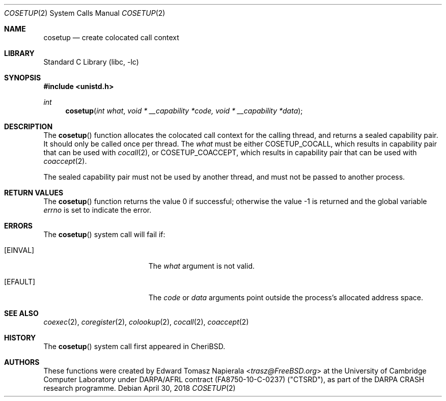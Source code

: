 .\"
.\" Copyright (c) 2018 Edward Tomasz Napierala <en322@cl.cam.ac.uk>
.\" All rights reserved.
.\"
.\" This software was developed by SRI International and the University of
.\" Cambridge Computer Laboratory under DARPA/AFRL contract (FA8750-10-C-0237)
.\" ("CTSRD"), as part of the DARPA CRASH research programme.
.\"
.\" Redistribution and use in source and binary forms, with or without
.\" modification, are permitted provided that the following conditions
.\" are met:
.\" 1. Redistributions of source code must retain the above copyright
.\"    notice, this list of conditions and the following disclaimer.
.\" 2. Redistributions in binary form must reproduce the above copyright
.\"    notice, this list of conditions and the following disclaimer in the
.\"    documentation and/or other materials provided with the distribution.
.\"
.\" THIS SOFTWARE IS PROVIDED BY THE AUTHOR AND CONTRIBUTORS ``AS IS'' AND
.\" ANY EXPRESS OR IMPLIED WARRANTIES, INCLUDING, BUT NOT LIMITED TO, THE
.\" IMPLIED WARRANTIES OF MERCHANTABILITY AND FITNESS FOR A PARTICULAR PURPOSE
.\" ARE DISCLAIMED.  IN NO EVENT SHALL THE AUTHOR OR CONTRIBUTORS BE LIABLE
.\" FOR ANY DIRECT, INDIRECT, INCIDENTAL, SPECIAL, EXEMPLARY, OR CONSEQUENTIAL
.\" DAMAGES (INCLUDING, BUT NOT LIMITED TO, PROCUREMENT OF SUBSTITUTE GOODS
.\" OR SERVICES; LOSS OF USE, DATA, OR PROFITS; OR BUSINESS INTERRUPTION)
.\" HOWEVER CAUSED AND ON ANY THEORY OF LIABILITY, WHETHER IN CONTRACT, STRICT
.\" LIABILITY, OR TORT (INCLUDING NEGLIGENCE OR OTHERWISE) ARISING IN ANY WAY
.\" OUT OF THE USE OF THIS SOFTWARE, EVEN IF ADVISED OF THE POSSIBILITY OF
.\" SUCH DAMAGE.
.\"
.\" $FreeBSD$
.\"
.Dd April 30, 2018
.Dt COSETUP 2
.Os
.Sh NAME
.Nm cosetup
.Nd create colocated call context
.Sh LIBRARY
.Lb libc
.Sh SYNOPSIS
.In unistd.h
.Ft int
.Fn cosetup "int what" "void * __capability *code, void * __capability *data"
.Sh DESCRIPTION
The
.Fn cosetup
function allocates the colocated call context for the calling thread,
and returns a sealed capability pair.
It should only be called once per thread.
The
.Ar what
must be either
.Dv COSETUP_COCALL ,
which results in capability pair that can be used with
.Xr cocall 2 ,
or
.Dv COSETUP_COACCEPT ,
which results in capability pair that can be used with
.Xr coaccept 2 .
.Pp
The sealed capability pair must not be used by another thread, and must not
be passed to another process.
.Sh RETURN VALUES
.Rv -std cosetup
.Sh ERRORS
The
.Fn cosetup
system call
will fail if:
.Bl -tag -width Er
.It Bq Er EINVAL
The
.Fa what
argument
is not valid.
.It Bq Er EFAULT
The
.Fa code
or
.Fa data
arguments
point outside the process's allocated address space.
.El
.Sh SEE ALSO
.Xr coexec 2 ,
.Xr coregister 2 ,
.Xr colookup 2 ,
.Xr cocall 2 ,
.Xr coaccept 2
.Sh HISTORY
The
.Fn cosetup
system call first appeared in
.Tn CheriBSD .
.Sh AUTHORS
.An -nosplit
These functions were created by
.An Edward Tomasz Napierala Aq Mt trasz@FreeBSD.org
at the University of Cambridge Computer Laboratory under DARPA/AFRL contract
(FA8750-10-C-0237) ("CTSRD"), as part of the DARPA CRASH research programme.
